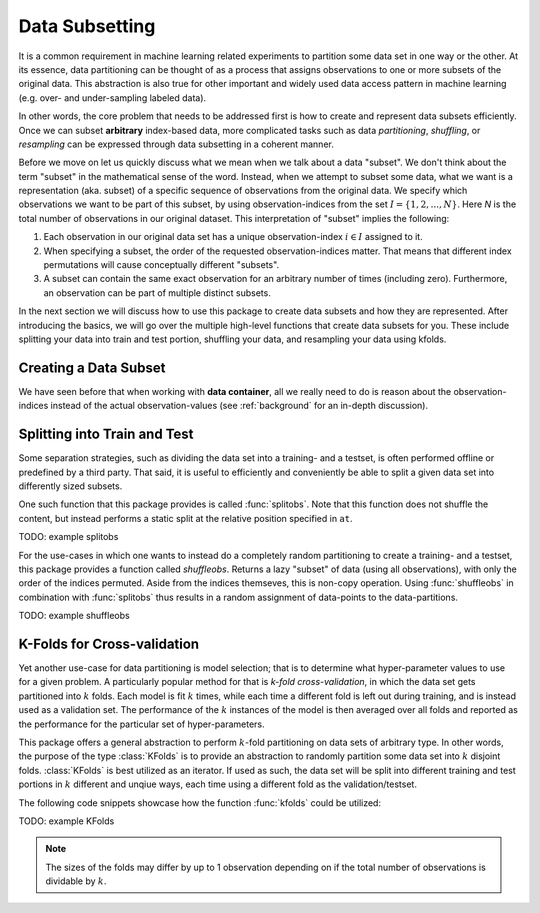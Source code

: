 Data Subsetting
==================

It is a common requirement in machine learning related
experiments to partition some data set in one way or the other.
At its essence, data partitioning can be thought of as a process
that assigns observations to one or more subsets of the original
data. This abstraction is also true for other important and
widely used data access pattern in machine learning (e.g. over-
and under-sampling labeled data).

In other words, the core problem that needs to be addressed first
is how to create and represent data subsets efficiently. Once we
can subset **arbitrary** index-based data, more complicated tasks
such as data *partitioning*, *shuffling*, or *resampling* can be
expressed through data subsetting in a coherent manner.

Before we move on let us quickly discuss what we mean when we
talk about a data "subset". We don't think about the term
"subset" in the mathematical sense of the word. Instead, when we
attempt to subset some data, what we want is a representation
(aka. subset) of a specific sequence of observations from the
original data. We specify which observations we want to be part
of this subset, by using observation-indices from the set
:math:`I = \{1,2,...,N\}`. Here `N` is the total number of
observations in our original dataset. This interpretation of
"subset" implies the following:

1. Each observation in our original data set has a unique
   observation-index :math:`i \in I` assigned to it.

2. When specifying a subset, the order of the requested
   observation-indices matter. That means that different index
   permutations will cause conceptually different "subsets".

3. A subset can contain the same exact observation for an
   arbitrary number of times (including zero). Furthermore, an
   observation can be part of multiple distinct subsets.

In the next section we will discuss how to use this package to
create data subsets and how they are represented. After
introducing the basics, we will go over the multiple high-level
functions that create data subsets for you. These include
splitting your data into train and test portion, shuffling your
data, and resampling your data using kfolds.


Creating a Data Subset
------------------------

We have seen before that when working with **data container**,
all we really need to do is reason about the observation-indices
instead of the actual observation-values (see :ref:`background`
for an in-depth discussion).

Splitting into Train and Test
------------------------------

Some separation strategies, such as dividing the data set into a
training- and a testset, is often performed offline or predefined
by a third party. That said, it is useful to efficiently and
conveniently be able to split a given data set into differently
sized subsets.

One such function that this package provides is called
:func:`splitobs`.  Note that this function does not shuffle the
content, but instead performs a static split at the relative
position specified in ``at``.

TODO: example splitobs

For the use-cases in which one wants to instead do a completely
random partitioning to create a training- and a testset, this
package provides a function called `shuffleobs`.  Returns a lazy
"subset" of data (using all observations), with only the order of
the indices permuted. Aside from the indices themseves, this is
non-copy operation. Using :func:`shuffleobs` in combination with
:func:`splitobs` thus results in a random assignment of
data-points to the data-partitions.

TODO: example shuffleobs

K-Folds for Cross-validation
-----------------------------

Yet another use-case for data partitioning is model selection;
that is to determine what hyper-parameter values to use for a
given problem. A particularly popular method for that is *k-fold
cross-validation*, in which the data set gets partitioned into
:math:`k` folds. Each model is fit :math:`k` times, while each
time a different fold is left out during training, and is instead
used as a validation set. The performance of the :math:`k`
instances of the model is then averaged over all folds and
reported as the performance for the particular set of
hyper-parameters.


This package offers a general abstraction to perform
:math:`k`-fold partitioning on data sets of arbitrary type. In
other words, the purpose of the type :class:`KFolds` is to provide
an abstraction to randomly partition some data set into :math:`k`
disjoint folds. :class:`KFolds` is best utilized as an iterator.
If used as such, the data set will be split into different
training and test portions in :math:`k` different and unqiue
ways, each time using a different fold as the validation/testset.

The following code snippets showcase how the function
:func:`kfolds` could be utilized:

TODO: example KFolds

.. note:: The sizes of the folds may differ by up to 1
   observation depending on if the total number of observations
   is dividable by :math:`k`.


